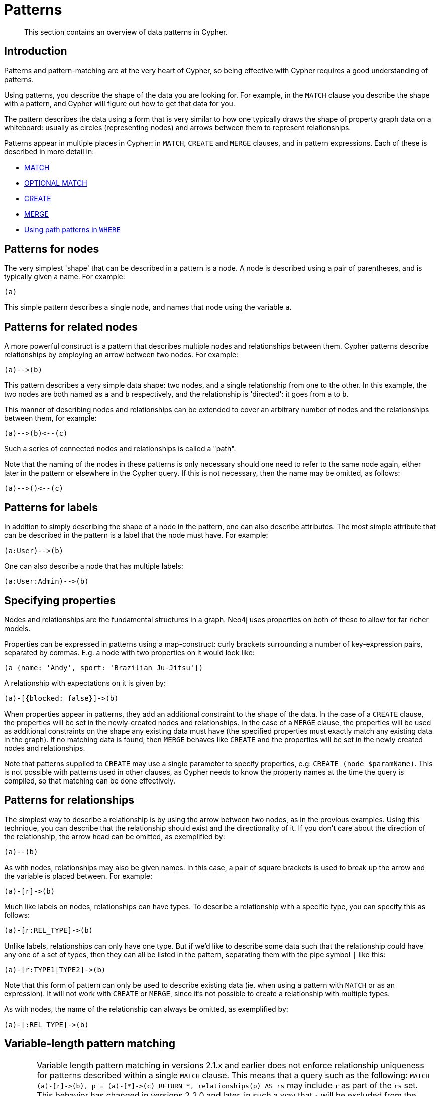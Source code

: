 :description: This section contains an overview of data patterns in Cypher.

[[cypher-patterns]]
= Patterns

[abstract]
--
This section contains an overview of data patterns in Cypher.
--


[[cypher-pattern-node-introduction]]
== Introduction

Patterns and pattern-matching are at the very heart of Cypher, so being effective with Cypher requires a good understanding of patterns.

Using patterns, you describe the shape of the data you are looking for.
For example, in the `MATCH` clause you describe the shape with a pattern, and Cypher will figure out how to get that data for you.

The pattern describes the data using a form that is very similar to how one typically draws the shape of property graph data on a whiteboard: usually as circles (representing nodes) and arrows between them to represent relationships.

Patterns appear in multiple places in Cypher: in `MATCH`, `CREATE` and `MERGE` clauses, and in pattern expressions.
Each of these is described in more detail in:

* xref::clauses/match.adoc[MATCH]
* xref::clauses/optional-match.adoc[OPTIONAL MATCH]
* xref::clauses/create.adoc[CREATE]
* xref::clauses/merge.adoc[MERGE]
* xref::clauses/where.adoc#query-where-patterns[Using path patterns in `WHERE`]


[[cypher-pattern-node]]
== Patterns for nodes

The very simplest 'shape' that can be described in a pattern is a node.
     A node is described using a pair of parentheses, and is typically given a name.
     For example:

[source, cypher, role=noplay, indent=0]
----
(a)
----

This simple pattern describes a single node, and names that node using the variable `a`.


[[cypher-pattern-related-nodes]]
== Patterns for related nodes

A more powerful construct is a pattern that describes multiple nodes and relationships between them.
Cypher patterns describe relationships by employing an arrow between two nodes.
For example:

[source, cypher, role=noplay, indent=0]
----
(a)-->(b)
----

This pattern describes a very simple data shape: two nodes, and a single relationship from one to the other.
In this example, the two nodes are both named as `a` and `b` respectively, and the relationship is 'directed': it goes from `a` to `b`.

This manner of describing nodes and relationships can be extended to cover an arbitrary number of nodes and the relationships between them, for example:

[source, cypher, role=noplay, indent=0]
----
(a)-->(b)<--(c)
----

Such a series of connected nodes and relationships is called a "path".

Note that the naming of the nodes in these patterns is only necessary should one need to refer to the same node again, either later in the pattern or elsewhere in the Cypher query.
If this is not necessary, then the name may be omitted, as follows:

[source, cypher, role=noplay, indent=0]
----
(a)-->()<--(c)
----


[[cypher-pattern-label]]
== Patterns for labels

In addition to simply describing the shape of a node in the pattern, one can also describe attributes.
The most simple attribute that can be described in the pattern is a label that the node must have.
For example:

[source, cypher, role=noplay, indent=0]
----
(a:User)-->(b)
----

One can also describe a node that has multiple labels:

[source, cypher, role=noplay, indent=0]
----
(a:User:Admin)-->(b)
----


[[cypher-pattern-properties]]
== Specifying properties

Nodes and relationships are the fundamental structures in a graph. Neo4j uses properties on both of these to allow for far richer models.

Properties can be expressed in patterns using a map-construct: curly brackets surrounding a number of key-expression pairs, separated by commas.
E.g. a node with two properties on it would look like:

[source, cypher, role=noplay, indent=0]
----
(a {name: 'Andy', sport: 'Brazilian Ju-Jitsu'})
----

A relationship with expectations on it is given by:

[source, cypher, role=noplay, indent=0]
----
(a)-[{blocked: false}]->(b)
----

When properties appear in patterns, they add an additional constraint to the shape of the data.
In the case of a `CREATE` clause, the properties will be set in the newly-created nodes and relationships.
In the case of a `MERGE` clause, the properties will be used as additional constraints on the shape any existing data must have (the specified properties must exactly match any existing data in the graph).
If no matching data is found, then `MERGE` behaves like `CREATE` and the properties will be set in the newly created nodes and relationships.

Note that patterns supplied to `CREATE` may use a single parameter to specify properties, e.g: `CREATE (node $paramName)`.
This is not possible with patterns used in other clauses, as Cypher needs to know the property names at the time the query is compiled, so that matching can be done effectively.


[[cypher-pattern-relationship]]
== Patterns for relationships

The simplest way to describe a relationship is by using the arrow between two nodes, as in the previous examples.
Using this technique, you can describe that the relationship should exist and the directionality of it.
If you don't care about the direction of the relationship, the arrow head can be omitted, as exemplified by:

[source, cypher, role=noplay, indent=0]
----
(a)--(b)
----

As with nodes, relationships may also be given names.
In this case, a pair of square brackets is used to break up the arrow and the variable is placed between.
For example:

[source, cypher, role=noplay, indent=0]
----
(a)-[r]->(b)
----

Much like labels on nodes, relationships can have types.
To describe a relationship with a specific type, you can specify this as follows:

[source, cypher, role=noplay, indent=0]
----
(a)-[r:REL_TYPE]->(b)
----

Unlike labels, relationships can only have one type.
But if we'd like to describe some data such that the relationship could have any one of a set of types, then they can all be listed in the pattern, separating them with the pipe symbol `|` like this:

[source, cypher, role=noplay, indent=0]
----
(a)-[r:TYPE1|TYPE2]->(b)
----

Note that this form of pattern can only be used to describe existing data (ie. when using a pattern with `MATCH` or as an expression).
It will not work with `CREATE` or `MERGE`, since it's not possible to create a relationship with multiple types.

As with nodes, the name of the relationship can always be omitted, as exemplified by:

[source, cypher, role=noplay, indent=0]
----
(a)-[:REL_TYPE]->(b)
----


[[cypher-pattern-varlength]]
== Variable-length pattern matching

[CAUTION]
====
Variable length pattern matching in versions 2.1.x and earlier does not enforce relationship uniqueness for patterns described within a single `MATCH` clause.
This means that a query such as the following: `MATCH (a)-[r]\->(b), p = (a)-[\*]\->(c) RETURN *, relationships(p) AS rs` may include `r` as part of the `rs` set.
This behavior has changed in versions 2.2.0 and later, in such a way that `r` will be excluded from the result set, as this better adheres to the rules of relationship uniqueness as documented here xref::introduction/uniqueness.adoc[].
If you have a query pattern that needs to retrace relationships rather than ignoring them as the relationship uniqueness rules normally dictate, you can accomplish this using multiple match clauses, as follows: `MATCH (a)-[r]\->(b) MATCH p = (a)-[*]\->(c) RETURN *, relationships(p)`.
This will work in all versions of Neo4j that support the `MATCH` clause, namely 2.0.0 and later.
====

Rather than describing a long path using a sequence of many node and relationship descriptions in a pattern, many relationships (and the intermediate nodes) can be described by specifying a length in the relationship description of a pattern.
For example:

[source, cypher, role=noplay, indent=0]
----
(a)-[*2]->(b)
----

This describes a graph of three nodes and two relationships, all in one path (a path of length 2).
This is equivalent to:

[source, cypher, role=noplay, indent=0]
----
(a)-->()-->(b)
----

A range of lengths can also be specified: such relationship patterns are called 'variable length relationships'.
For example:

[source, cypher, role=noplay, indent=0]
----
(a)-[*3..5]->(b)
----


This is a minimum length of 3, and a maximum of 5.
It describes a graph of either 4 nodes and 3 relationships, 5 nodes and 4 relationships or 6 nodes and 5 relationships, all connected together in a single path.

Either bound can be omitted. For example, to describe paths of length 3 or more, use:

[source, cypher, role=noplay, indent=0]
----
(a)-[*3..]->(b)
----

To describe paths of length 5 or less, use:

[source, cypher, role=noplay, indent=0]
----
(a)-[*..5]->(b)
----

Omitting both bounds is equivalent to specifying a minimum of 1, allowing paths of any positive length to be described:

[source, cypher, role=noplay, indent=0]
----
(a)-[*]->(b)
----

As a simple example, let's take the graph and query below:

image:graph4.svg[]

////
CREATE (a {name: 'Anders'}),
(b {name: 'Becky'}),
(c {name: 'Cesar'}),
(d {name: 'Dilshad'}),
(e {name: 'George'}),
(f {name: 'Filipa'}),

(a)-[:KNOWS]->(b),
(a)-[:KNOWS]->(c),
(a)-[:KNOWS]->(d),
(b)-[:KNOWS]->(e),
(c)-[:KNOWS]->(e),
(d)-[:KNOWS]->(f)
////

.Query
[source, cypher, indent=0]
----
MATCH (me)-[:KNOWS*1..2]-(remote_friend)
WHERE me.name = 'Filipa'
RETURN remote_friend.name
----

.Result
[role="queryresult",options="header,footer",cols="1*<m"]
|===
| +remote_friend.name+
| +"Dilshad"+
| +"Anders"+
1+d|Rows: 2
|===

This query finds data in the graph with a shape that fits the pattern: specifically a node (with the name property *'Filipa'*) and then the `KNOWS` related nodes, one or two hops away.
This is a typical example of finding first and second degree friends.

Note that variable length relationships cannot be used with `CREATE` and `MERGE`.


[[cypher-pattern-path-variables]]
== Assigning to path variables

As described above, a series of connected nodes and relationships is called a "path". Cypher allows paths to be named
using an identifer, as exemplified by:

[source, cypher, role=noplay, indent=0]
----
p = (a)-[*3..5]->(b)
----

You can do this in `MATCH`, `CREATE` and `MERGE`, but not when using patterns as expressions.

